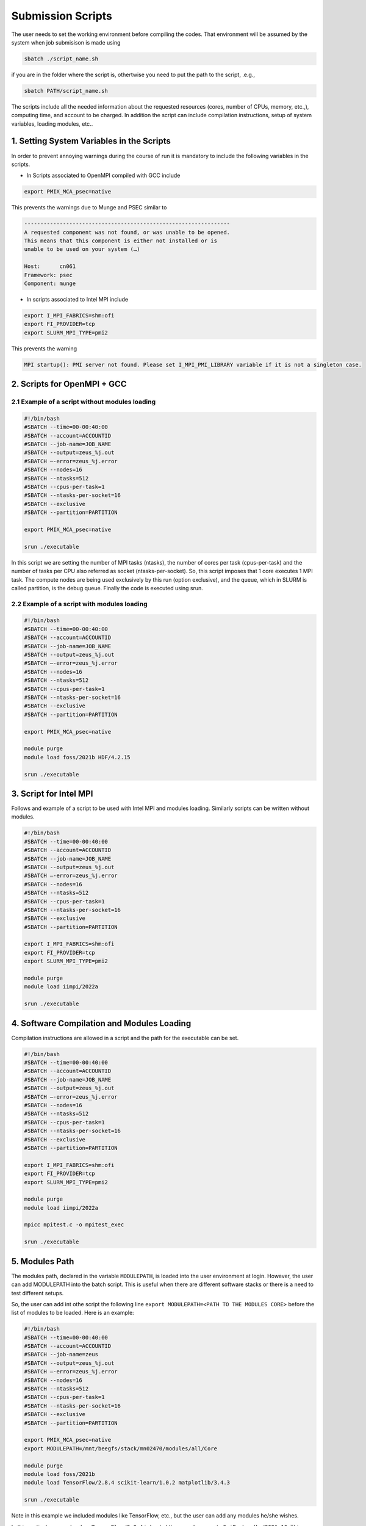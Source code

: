 Submission Scripts
==================

The user needs to set the working environment before compiling the codes. That environment will be assumed by the system when job submisison is made using 

.. code-block:: bash

  sbatch ./script_name.sh

if you are in the folder where the script is, othertwise you need to put the path to the script, .e.g., 

.. code-block:: bash

  sbatch PATH/script_name.sh
  
The scripts include all the needed information about the requested resources (cores, number of CPUs, memory, etc.,), computing time, and account to be charged. In addition the script can include compilation instructions, setup of system variables, loading modules, etc..

1. Setting System Variables in the Scripts
------------------------------------------

In order to prevent annoying warnings during the course of run it is mandatory to include the following variables in the scripts.

* In Scripts associated to OpenMPI compiled with GCC include

.. code-block:: bash

  export PMIX_MCA_psec=native

This prevents the warnings due to Munge and PSEC similar to 

.. code-block:: bash

   ----------------------------------------------------------------
   A requested component was not found, or was unable to be opened.  
   This means that this component is either not installed or is 
   unable to be used on your system (…)

   Host:      cn061
   Framework: psec
   Component: munge

* In scripts associated to Intel MPI include

.. code-block:: bash

  export I_MPI_FABRICS=shm:ofi 
  export FI_PROVIDER=tcp
  export SLURM_MPI_TYPE=pmi2

This prevents the warning 

.. code-block:: bash
  
  MPI startup(): PMI server not found. Please set I_MPI_PMI_LIBRARY variable if it is not a singleton case.


2. Scripts for OpenMPI + GCC
----------------------------

2.1 Example of a script without modules loading
~~~~~~~~~~~~~~~~~~~~~~~~~~~~~~~~~~~~~~~~~~~~~~~

.. code-block:: bash

  #!/bin/bash
  #SBATCH --time=00-00:40:00
  #SBATCH --account=ACCOUNTID
  #SBATCH --job-name=JOB_NAME
  #SBATCH --output=zeus_%j.out
  #SBATCH —-error=zeus_%j.error
  #SBATCH --nodes=16
  #SBATCH --ntasks=512
  #SBATCH --cpus-per-task=1
  #SBATCH --ntasks-per-socket=16
  #SBATCH --exclusive
  #SBATCH --partition=PARTITION

  export PMIX_MCA_psec=native

  srun ./executable

In this script we are setting the number of MPI tasks (ntasks), the number of cores per task (cpus-per-task) and the number of tasks per CPU also referred as socket (ntasks-per-socket). So, this script imposes that 1 core executes 1 MPI task. The compute nodes are being used exclusively by this run (option exclusive), and the queue, which in SLURM is called partition, is the debug queue. Finally the code is executed using srun. 


2.2 Example of a script with modules loading
~~~~~~~~~~~~~~~~~~~~~~~~~~~~~~~~~~~~~~~~~~~~

.. code-block:: bash

  #!/bin/bash
  #SBATCH --time=00-00:40:00
  #SBATCH --account=ACCOUNTID
  #SBATCH --job-name=JOB_NAME
  #SBATCH --output=zeus_%j.out
  #SBATCH —-error=zeus_%j.error
  #SBATCH --nodes=16
  #SBATCH --ntasks=512
  #SBATCH --cpus-per-task=1
  #SBATCH --ntasks-per-socket=16
  #SBATCH --exclusive
  #SBATCH --partition=PARTITION

  export PMIX_MCA_psec=native

  module purge
  module load foss/2021b HDF/4.2.15

  srun ./executable
  

3. Script for Intel MPI 
-----------------------

Follows and example of a script to be used with Intel MPI and modules loading. Similarly scripts can be written without modules.

.. code-block:: bash

  #!/bin/bash
  #SBATCH --time=00-00:40:00
  #SBATCH --account=ACCOUNTID
  #SBATCH --job-name=JOB_NAME
  #SBATCH --output=zeus_%j.out
  #SBATCH —-error=zeus_%j.error
  #SBATCH --nodes=16
  #SBATCH --ntasks=512
  #SBATCH --cpus-per-task=1
  #SBATCH --ntasks-per-socket=16
  #SBATCH --exclusive
  #SBATCH --partition=PARTITION

  export I_MPI_FABRICS=shm:ofi 
  export FI_PROVIDER=tcp
  export SLURM_MPI_TYPE=pmi2

  module purge
  module load iimpi/2022a

  srun ./executable

4. Software Compilation and Modules Loading
-------------------------------------------

Compilation instructions are allowed in a script and the path for the executable can be set.

.. code-block:: bash

  #!/bin/bash
  #SBATCH --time=00-00:40:00
  #SBATCH --account=ACCOUNTID
  #SBATCH --job-name=JOB_NAME
  #SBATCH --output=zeus_%j.out
  #SBATCH —-error=zeus_%j.error
  #SBATCH --nodes=16
  #SBATCH --ntasks=512
  #SBATCH --cpus-per-task=1
  #SBATCH --ntasks-per-socket=16
  #SBATCH --exclusive
  #SBATCH --partition=PARTITION

  export I_MPI_FABRICS=shm:ofi 
  export FI_PROVIDER=tcp
  export SLURM_MPI_TYPE=pmi2

  module purge
  module load iimpi/2022a

  mpicc mpitest.c -o mpitest_exec

  srun ./executable


5. Modules Path
---------------

The modules path, declared in the variable ``MODULEPATH``, is loaded into the user environment at login. 
However, the user can add MODULEPATH into the batch script. This is useful when there are different software 
stacks or there is a need to test different setups. 

So, the user can add int othe script the following line ``export MODULEPATH=<PATH TO THE MODULES CORE>`` before 
the list of modules to be loaded. Here is an example:

.. code-block:: bash

  #!/bin/bash
  #SBATCH --time=00-00:40:00
  #SBATCH --account=ACCOUNTID
  #SBATCH --job-name=zeus
  #SBATCH --output=zeus_%j.out
  #SBATCH —-error=zeus_%j.error
  #SBATCH --nodes=16
  #SBATCH --ntasks=512
  #SBATCH --cpus-per-task=1
  #SBATCH --ntasks-per-socket=16
  #SBATCH --exclusive
  #SBATCH --partition=PARTITION

  export PMIX_MCA_psec=native
  export MODULEPATH=/mnt/beegfs/stack/mn02470/modules/all/Core 
  
  module purge
  module load foss/2021b 
  module load TensorFlow/2.8.4 scikit-learn/1.0.2 matplotlib/3.4.3

  srun ./executable
  
Note in this example we included modules like TensorFlow, etc., but the user can add any modules he/she wishes. 

In this particular example when ``TensorFlow/2.8.4`` is loaded the same happens to ``SciPy-bundle/2021.10``. This can be checked in the command line terminal by issuing the following commands:

.. code-block:: console

   module purge
   module load foss/2021b TensorFlow/2.8.4
   module list

obtaining

.. code-block:: console

  Currently Loaded Modules:
    1) GCCcore/11.2.0     14) PMIx/4.1.0          27) libffi/3.4.2             40) JsonCpp/1.9.4                   
    2) zlib/1.2.11        15) OpenMPI/4.1.1       28) Python/3.9.6             41) NASM/2.15.05                    
    3) binutils/2.37      16) OpenBLAS/0.3.18     29) pybind11/2.7.1           42) libjpeg-turbo/2.0.6             
    4) GCC/11.2.0         17) FlexiBLAS/3.0.4     30) SciPy-bundle/2021.10     43) LMDB/0.9.29                     
    5) numactl/2.0.14     18) FFTW/3.3.10         31) Szip/2.1.1               44) nsync/1.24.0                    
    6) XZ/5.2.5           19) ScaLAPACK/2.1.0-fb  32) HDF5/1.12.1              45) protobuf/3.17.3                 
    7) libxml2/2.9.10     20) foss/2021b          33) h5py/3.6.0               46) protobuf-python/3.17.3          
    8) libpciaccess/0.16  21) bzip2/1.0.8         34) cURL/7.78.0              47) flatbuffers-python/2.0          
    9) hwloc/2.5.0        22) ncurses/6.2         35) dill/0.3.4               48) libpng/1.6.37                   
   10) OpenSSL/1.1        23) libreadline/8.1     36) double-conversion/3.1.5  49) snappy/1.1.9                    
   11) libevent/2.1.12    24) Tcl/8.6.11          37) flatbuffers/2.0.0        50) networkx/2.6.3                  
   12) UCX/1.11.2         25) SQLite/3.36         38) giflib/5.2.1             51) TensorFlow/2.8.4                
   13) libfabric/1.13.2   26) GMP/6.2.1           39) ICU/69.1             


6. Scripts for Specific Software
--------------------------------

6.1 Dalton
~~~~~~~~~~

For Dalton compiled with GCC and OpenMPI and available in the foss toolchain use a script similar to the following

.. code-block:: bash

  #!/bin/bash
  #SBATCH --time=00-00:40:00
  #SBATCH --account=ACCOUNTID
  #SBATCH --job-name=JOB_NAME
  #SBATCH --output=%x_%j.out
  #SBATCH --error=%x_%j.error
  #SBATCH --ntasks=180
  #SBATCH --cpus-per-task=1
  #SBATCH --ntasks-per-socket=18
  #SBATCH --exclusive
  #SBATCH --partition=PARTITION

  export PMIX_MCA_psec=native

  export DALTON_LAUNCHER=srun
  export DALTON_TMPDIR=`pwd`/temp
  mkdir -p $DALTON_TMPDIR

  module purge
  module load foss/2021b Dalton/2020.0

  input_file=example.dal
  molecule_file=example.mol

  dalton -t ${DALTON_TMPDIR} ${input_file} ${molecule_file}


6.2 GPAW
~~~~~~~~

For GPAW compiled with GCC and OpenMPI and found in the foss toolchain use a script similar to the following

.. code-block:: bash

  #!/bin/bash
  #SBATCH --time=00-00:40:00
  #SBATCH --account=ACCOUNTID
  #SBATCH --job-name=JOB_NAME
  #SBATCH --output=%x_%j.out
  #SBATCH --error=%x_%j.error
  #SBATCH --ntasks=180
  #SBATCH --cpus-per-task=1
  #SBATCH --ntasks-per-socket=18
  #SBATCH --exclusive
  #SBATCH --partition=PARTITION

  export PMIX_MCA_psec=native

  module purge
  module load foss/2021b GPAW/22.8.0

  srun gpaw python calculation_script.py script_args

Do not use the following script or similar - you end up having error messages and not running the code

.. code-block:: bash

  #!/bin/bash

  gpaw sbatch -- \
  --time=00:40:00 \
  --account=ACCOUNTID \
  --job-name=JOB_NAME \
  --output=vermi_%j.out \
  --error=vermi_%j.error \
  --ntasks=180 \
  --cpus-per-task=1 \
  --ntasks-per-socket=18 \
  --exclusive \
  --partition=PARTITION \
  config_file.py input_file

6.3 GROMACS
~~~~~~~~~~~

Below is a script example to run GROMACS/2021.5 which, in OBLIVION, is installed under the foss/2021b toolchain.


.. code-block:: bash

  #!/bin/bash
  #SBATCH --time=01:00:00
  #SBATCH --account=MY_ACCOUNT
  #SBATCH --job-name=MY_JOB_NAME
  #SBATCH --output=%x_%j.out
  #SBATCH --error=%x_%j.error
  #SBATCH --ntasks=180
  #SBATCH --cpus-per-task=1
  #SBATCH --ntasks-per-socket=18
  #SBATCH --exclusive
  #SBATCH --partition=PARTITION

  export PMIX_MCA_psec=native

  module purge
  module load foss/2021b GROMACS/2021.5

  # Run all needed preparation steps like 'gmx grompp ...'

  srun gmx_mpi mdrun -ntomp 1 -v -deffnm MY_JOB_NAME

Note that a 1 MPI task per core is set (actually this is the default), using 18 cores per CPU, hence 36 per 
compute node and 5 compute nodes. As can be seen in the script no call to ``mpirun`` is made - all processes 
distribution is managed by ``srun``.


6.4 QuantumEspresso
~~~~~~~~~~~~~~~~~~~

QuantumEspresso by default sets shared memory threads through OpenMP. Therefore, the user should control the 
number of threads to be used by setting in the script the variable ``OMP_NUM_THREADS``. In order to prevent the
use of threads in a compute node the script should include ``export OMP_NUM_THREADS=1``. Below is a script example.

.. code-block:: bash
   
  #!/bin/bash
  #SBATCH --time=00-00:40:00
  #SBATCH --account=ACCOUNTID
  #SBATCH --job-name=JOB_NAME
  #SBATCH --output=%x_%j.out
  #SBATCH --error=%x_%j.error
  #SBATCH --ntasks=180
  #SBATCH --cpus-per-task=1
  #SBATCH --ntasks-per-socket=18
  #SBATCH --exclusive
  #SBATCH --partition=PARTITION

  export OMP_NUM_THREADS=1
  export PMIX_MCA_psec=native

  module purge
  module load foss/2021b QuantumESPRESSO/7.0

  srun pw.x -i MY_INPUT.in


6.5 VASP
~~~~~~~~

Running the Vienna Ab-initio Simulation Package (VASP) requires some consideration in the number of cores to be used as well as on the shared memory threads (through OpenMP) to take into account. Similarly to QuantumEspresso one has to include in the script ``export OMP_NUM_THREADS=1``. Another issue relates to the the use of part or all cores available per socket. Below is a script to run VASP compiled against OpenMPI and OpenBLAS, Scalapack, etc..

.. code-block:: bash

  !/bin/bash

  #SBATCH --time=48:00:00
  #SBATCH --account=hpcc001
  #SBATCH --job-name=VASP_PuX
  #SBATCH --output=output
  #SBATCH --error=job_name_%j.error
  #SBATCH --ntasks=144
  #SBATCH --cpus-per-task=1
  #SBATCH --ntasks-per-socket=18
  #SBATCH --exclusive
  #SBATCH --partition=debug
  
  export OMP_NUM_THREADS=1

  module purge
  module load foss/2021b

  export PMIX_MCA_psec=native
  
  srun vasp_ncl 
  #srun vasp_std

where vasp_std and vasp_ncl denote the standard and non-collinear (including spin-orbit, etc.) versions, respectively.

If VASP is compiled with HDF5 then the script must also include ``module load HDF5/1.12.1``.

Using VASP compiled against Intel compilers requires the use of all cores in a socket for the solution to converge. 

6.6 STATA
~~~~~~~~~

For a job on a single node using 4 cores the script can look like

.. code-block:: bash

  !/bin/bash

  #SBATCH --time=48:00:00
  #SBATCH --account=ACCOUNT_NAME
  #SBATCH --job-name=stata
  #SBATCH --output=job_name_%j.out
  #SBATCH --error=job_name_%j.error
  #SBATCH --nodes=1
  #SBATCH --ntasks-per-node=4
  #SBATCH --exclusive
  #SBATCH --partition=debug
  
  module purge
  module load stata

  export PMIX_MCA_psec=native

  #run stata
  stata -b filename.do 

Note that the filename.do contains the list of commands you need to execute stata ifyou were running on the command line.




Acknowledgements
---------------

Alfredo Palace Carvalho (U. Évora & HPC Chair) provided the scripts for Dalton, GPAW, GROMACS, and QuantumEspresso.
Estelina Lora da Silva (U. Porto & HPC Chair) provided the script for VASP.
José Coutinho (U. Aveiro), not only provided the scripts, but is investigating the compilation modes and use of VASP with foss/2021b and Intel compilers.
